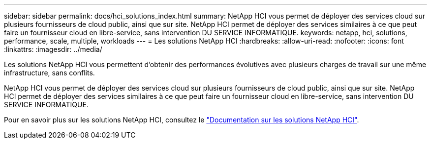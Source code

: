 ---
sidebar: sidebar 
permalink: docs/hci_solutions_index.html 
summary: NetApp HCI vous permet de déployer des services cloud sur plusieurs fournisseurs de cloud public, ainsi que sur site. NetApp HCI permet de déployer des services similaires à ce que peut faire un fournisseur cloud en libre-service, sans intervention DU SERVICE INFORMATIQUE. 
keywords: netapp, hci, solutions, performance, scale, multiple, workloads 
---
= Les solutions NetApp HCI
:hardbreaks:
:allow-uri-read: 
:nofooter: 
:icons: font
:linkattrs: 
:imagesdir: ../media/


[role="lead"]
Les solutions NetApp HCI vous permettent d'obtenir des performances évolutives avec plusieurs charges de travail sur une même infrastructure, sans conflits.

NetApp HCI vous permet de déployer des services cloud sur plusieurs fournisseurs de cloud public, ainsi que sur site. NetApp HCI permet de déployer des services similaires à ce que peut faire un fournisseur cloud en libre-service, sans intervention DU SERVICE INFORMATIQUE.

Pour en savoir plus sur les solutions NetApp HCI, consultez le https://docs.netapp.com/us-en/hci-solutions/index.html["Documentation sur les solutions NetApp HCI"^].
